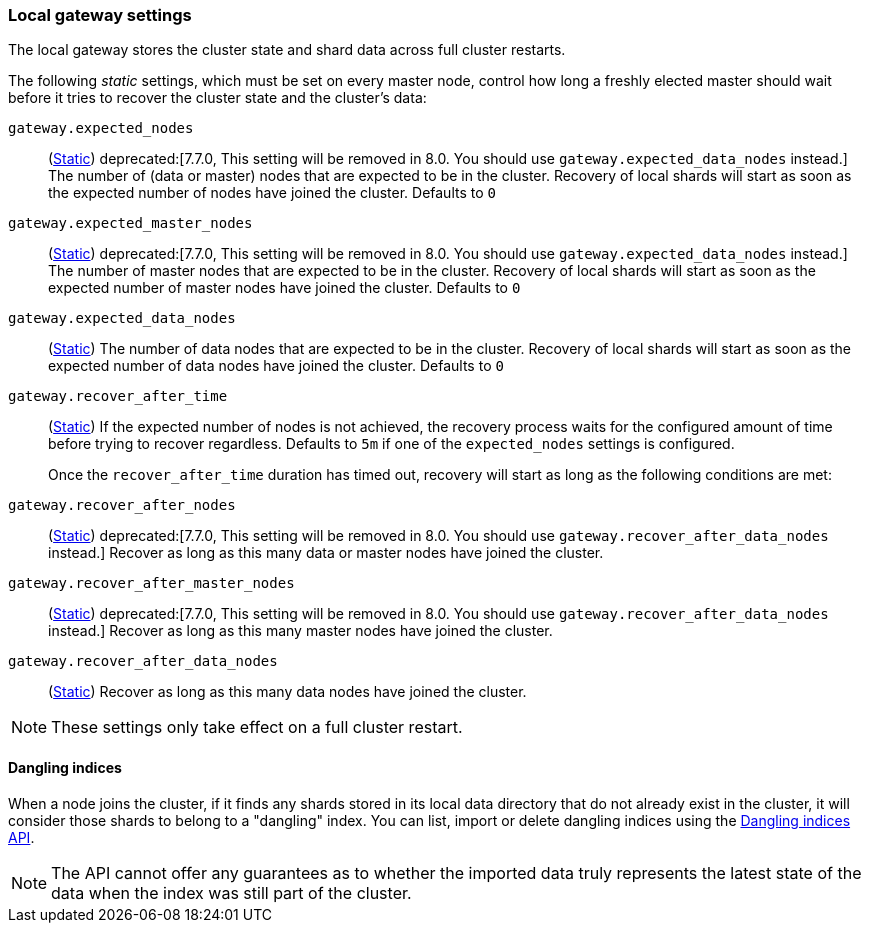 [[modules-gateway]]
=== Local gateway settings

The local gateway stores the cluster state and shard data across full
cluster restarts.

The following _static_ settings, which must be set on every master node,
control how long a freshly elected master should wait before it tries to
recover the cluster state and the cluster's data:

`gateway.expected_nodes`::
(<<static-cluster-setting,Static>>)
deprecated:[7.7.0, This setting will be removed in 8.0. You should use `gateway.expected_data_nodes` instead.]
The number of (data or master) nodes that are expected to be in the cluster.
Recovery of local shards will start as soon as the expected number of
nodes have joined the cluster. Defaults to `0`

`gateway.expected_master_nodes`::
(<<static-cluster-setting,Static>>)
deprecated:[7.7.0, This setting will be removed in 8.0. You should use `gateway.expected_data_nodes` instead.]
The number of master nodes that are expected to be in the cluster.
Recovery of local shards will start as soon as the expected number of
master nodes have joined the cluster. Defaults to `0`

`gateway.expected_data_nodes`::
(<<static-cluster-setting,Static>>)
The number of data nodes that are expected to be in the cluster.
Recovery of local shards will start as soon as the expected number of
data nodes have joined the cluster. Defaults to `0`

`gateway.recover_after_time`::
(<<static-cluster-setting,Static>>)
If the expected number of nodes is not achieved, the recovery process waits
for the configured amount of time before trying to recover regardless.
Defaults to `5m` if one of the `expected_nodes` settings is configured.
+
Once the `recover_after_time` duration has timed out, recovery will start
as long as the following conditions are met:

`gateway.recover_after_nodes`::
(<<static-cluster-setting,Static>>)
deprecated:[7.7.0, This setting will be removed in 8.0. You should use `gateway.recover_after_data_nodes` instead.]
Recover as long as this many data or master nodes have joined the cluster.

`gateway.recover_after_master_nodes`::
(<<static-cluster-setting,Static>>)
deprecated:[7.7.0, This setting will be removed in 8.0. You should use `gateway.recover_after_data_nodes` instead.]
Recover as long as this many master nodes have joined the cluster.

`gateway.recover_after_data_nodes`::
(<<static-cluster-setting,Static>>)
Recover as long as this many data nodes have joined the cluster.

NOTE: These settings only take effect on a full cluster restart.

[[dangling-indices]]
==== Dangling indices

When a node joins the cluster, if it finds any shards stored in its local
data directory that do not already exist in the cluster, it will consider
those shards to belong to a "dangling" index. You can list, import or
delete dangling indices using the <<dangling-indices-api,Dangling indices
API>>.

NOTE: The API cannot offer any guarantees as to whether the imported data
truly represents the latest state of the data when the index was still part
of the cluster.
